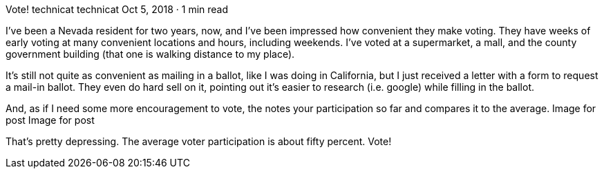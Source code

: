 Vote!
technicat
technicat
Oct 5, 2018 · 1 min read

I’ve been a Nevada resident for two years, now, and I’ve been impressed how convenient they make voting. They have weeks of early voting at many convenient locations and hours, including weekends. I’ve voted at a supermarket, a mall, and the county government building (that one is walking distance to my place).

It’s still not quite as convenient as mailing in a ballot, like I was doing in California, but I just received a letter with a form to request a mail-in ballot. They even do hard sell on it, pointing out it’s easier to research (i.e. google) while filling in the ballot.

And, as if I need some more encouragement to vote, the notes your participation so far and compares it to the average.
Image for post
Image for post

That’s pretty depressing. The average voter participation is about fifty percent. Vote!

